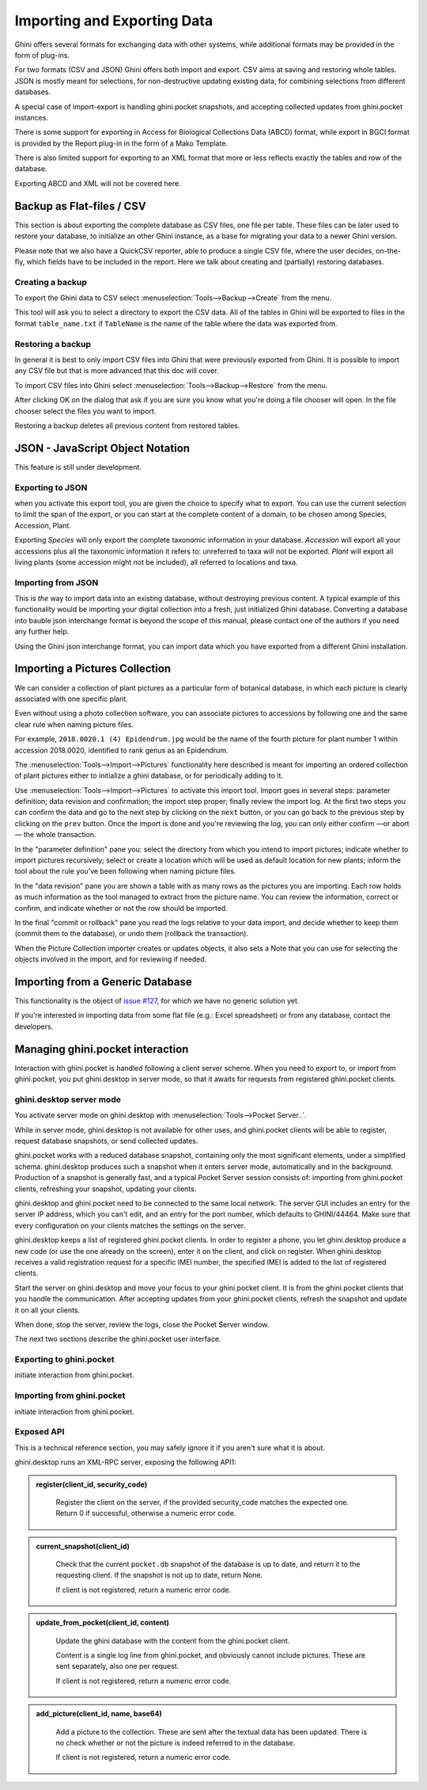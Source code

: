 Importing and Exporting Data
============================

Ghini offers several formats for exchanging data with other systems, while additional
formats may be provided in the form of plug-ins.

For two formats (CSV and JSON) Ghini offers both import and export.  CSV aims at saving and
restoring whole tables.  JSON is mostly meant for selections, for non-destructive updating
existing data, for combining selections from different databases.

A special case of import-export is handling ghini.pocket snapshots, and accepting collected
updates from ghini.pocket instances.

There is some support for exporting in Access for Biological Collections Data (ABCD) format,
while export in BGCI format is provided by the Report plug-in in the form of a Mako
Template.

There is also limited support for exporting to an XML format that more
or less reflects exactly the tables and row of the database.

Exporting ABCD and XML will not be covered here.

Backup as Flat-files / CSV
------------------------------

This section is about exporting the complete database as CSV files, one file per table.
These files can be later used to restore your database, to initialize an other Ghini
instance, as a base for migrating your data to a newer Ghini version.

Please note that we also have a QuickCSV reporter, able to produce a single CSV file, where
the user decides, on-the-fly, which fields have to be included in the report.  Here we talk
about creating and (partially) restoring databases.

Creating a backup
^^^^^^^^^^^^^^^^^^^^^^^^

To export the Ghini data to CSV select :menuselection:`Tools-->Backup-->Create` from the
menu.

This tool will ask you to select a directory to export the CSV data.
All of the tables in Ghini will be exported to files in the format
``table_name.txt`` if ``TableName`` is the name of the table where the data
was exported from.

Restoring a backup
^^^^^^^^^^^^^^^^^^^^^^^^^^^^^^

In general it is best to only import CSV files into Ghini that were
previously exported from Ghini.  It is possible to import any CSV file
but that is more advanced that this doc will cover.

To import CSV files into Ghini select :menuselection:`Tools-->Backup-->Restore` from the
menu.

After clicking OK on the dialog that ask if you are sure you know what
you're doing a file chooser will open.  In the file chooser select the
files you want to import.

Restoring a backup deletes all previous content from restored tables.

JSON - JavaScript Object Notation
-----------------------------------------

This feature is still under development.

Exporting to JSON
^^^^^^^^^^^^^^^^^^^^^^^^^^

.. image:: images/screenshots/export-to-json.png

when you activate this export tool, you are given the choice to
specify what to export. You can use the current selection to
limit the span of the export, or you can start at the complete
content of a domain, to be chosen among Species, Accession,
Plant.

Exporting *Species* will only export the complete taxonomic
information in your database. *Accession* will export all your
accessions plus all the taxonomic information it refers to:
unreferred to taxa will not be exported. *Plant* will export all
living plants (some accession might not be included), all
referred to locations and taxa.

Importing from JSON
^^^^^^^^^^^^^^^^^^^^^^^^

This is *the* way to import data into an existing database, without
destroying previous content. A typical example of this functionality would
be importing your digital collection into a fresh, just initialized Ghini
database. Converting a database into bauble json interchange format is
beyond the scope of this manual, please contact one of the authors if you
need any further help.

Using the Ghini json interchange format, you can import data which you have
exported from a different Ghini installation.

Importing a Pictures Collection
----------------------------------

We can consider a collection of plant pictures as a particular
form of botanical database, in which each picture is clearly
associated with one specific plant.

Even without using a photo collection software, you can
associate pictures to accessions by following one and the same
clear rule when naming picture files.

For example, ``2018.0020.1 (4) Epidendrum.jpg`` would be the
name of the fourth picture for plant number 1 within accession
2018.0020, identified to rank genus as an Epidendrum.

The :menuselection:`Tools-->Import-->Pictures` functionality
here described is meant for importing an ordered collection of
plant pictures either to initialize a ghini database, or for
periodically adding to it.

Use :menuselection:`Tools-->Import-->Pictures` to activate this
import tool.  Import goes in several steps: parameter
definition; data revision and confirmation; the import step
proper; finally review the import log.  At the first two steps
you can confirm the data and go to the next step by clicking on
the ``next`` button, or you can go back to the previous step by
clicking on the ``prev`` button.  Once the import is done and
you're reviewing the log, you can only either confirm —or abort—
the whole transaction.

In the "parameter definition" pane you: select the directory
from which you intend to import pictures; indicate whether to
import pictures recursively; select or create a location which
will be used as default location for new plants; inform the tool
about the rule you've been following when naming picture files.

.. image:: images/screenshots/import-picture-define.png

In the "data revision" pane you are shown a table with as many
rows as the pictures you are importing.  Each row holds as much
information as the tool managed to extract from the picture
name.  You can review the information, correct or confirm, and
indicate whether or not the row should be imported.

.. image:: images/screenshots/import-picture-review.png

In the final "commit or rollback" pane you read the logs relative
to your data import, and decide whether to keep them (commit
them to the database), or undo them (rollback the transaction).

.. image:: images/screenshots/import-picture-log.png

When the Picture Collection importer creates or updates objects,
it also sets a Note that you can use for selecting the objects
involved in the import, and for reviewing if needed.

Importing from a Generic Database
----------------------------------

This functionality is the object of `issue #127
<https://github.com/Ghini/ghini.desktop/issues/127>`_, for which
we have no generic solution yet.

If you're interested in importing data from some flat file
(e.g.: Excel spreadsheet) or from any database, contact the
developers.

Managing ghini.pocket interaction
----------------------------------------

Interaction with ghini.pocket is handled following a client server scheme.  When you need to
export to, or import from ghini.pocket, you put ghini.desktop in server mode, so that it
awaits for requests from registered ghini.pocket clients.

ghini.desktop server mode
^^^^^^^^^^^^^^^^^^^^^^^^^^^^^^^^^^^^^^^

You activate server mode on ghini.desktop with :menuselection:`Tools-->Pocket Server..`.

While in server mode, ghini.desktop is not available for other uses, and ghini.pocket
clients will be able to register, request database snapshots, or send collected updates.

ghini.pocket works with a reduced database snapshot, containing only the most significant
elements, under a simplified schema.  ghini.desktop produces such a snapshot when it enters
server mode, automatically and in the background.  Production of a snapshot is generally
fast, and a typical Pocket Server session consists of: importing from ghini.pocket clients,
refreshing your snapshot, updating your clients.

ghini.desktop and ghini.pocket need to be connected to the same local network.  The server
GUI includes an entry for the server IP address, which you can't edit, and an entry for the
port number, which defaults to GHINI/44464.  Make sure that every configuration on your
clients matches the settings on the server.

ghini.desktop keeps a list of registered ghini.pocket clients.  In order to register a
phone, you let ghini.desktop produce a new code (or use the one already on the screen),
enter it on the client, and click on register.  When ghini.desktop receives a valid
registration request for a specific IMEI number, the specified IMEI is added to the list of
registered clients.

Start the server on ghini.desktop and move your focus to your ghini.pocket client.  It is
from the ghini.pocket clients that you handle the communication.  After accepting updates
from your ghini.pocket clients, refresh the snapshot and update it on all your clients.

When done, stop the server, review the logs, close the Pocket Server window.

The next two sections describe the ghini.pocket user interface.

Exporting to ghini.pocket
^^^^^^^^^^^^^^^^^^^^^^^^^^^^

initiate interaction from ghini.pocket.

Importing from ghini.pocket
^^^^^^^^^^^^^^^^^^^^^^^^^^^^

initiate interaction from ghini.pocket.

Exposed API
^^^^^^^^^^^^^^^^^^^^^^

This is a technical reference section, you may safely ignore it if you aren't sure what it
is about.

ghini.desktop runs an XML-RPC server, exposing the following API1:

.. admonition:: register(client_id, security_code)
   :class: toggle

      Register the client on the server, if the provided security_code matches the expected
      one.  Return 0 if successful, otherwise a numeric error code.

.. admonition:: current_snapshot(client_id)
   :class: toggle

      Check that the current ``pocket.db`` snapshot of the database is up to date, and
      return it to the requesting client.  If the snapshot is not up to date, return None.

      If client is not registered, return a numeric error code.

.. admonition:: update_from_pocket(client_id, content)
   :class: toggle

      Update the ghini database with the content from the ghini.pocket client.

      Content is a single log line from ghini.pocket, and obviously cannot include pictures.
      These are sent separately, also one per request.

      If client is not registered, return a numeric error code.

.. admonition:: add_picture(client_id, name, base64)
   :class: toggle

      Add a picture to the collection.  These are sent after the textual data has been
      updated.  There is no check whether or not the picture is indeed referred to in the
      database.

      If client is not registered, return a numeric error code.
